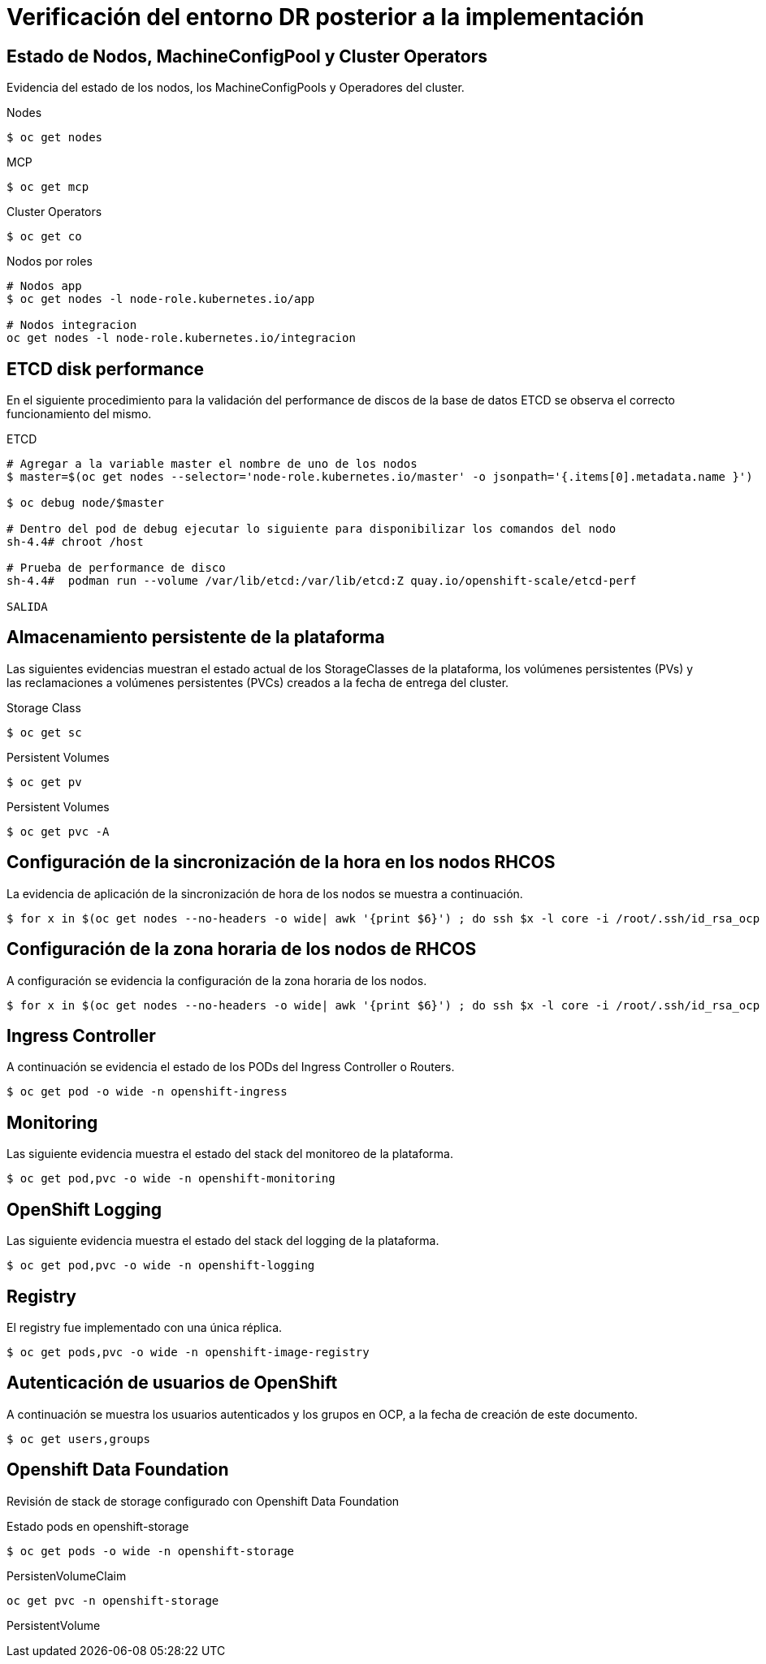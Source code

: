 = Verificación del entorno DR posterior a la implementación

==  Estado de Nodos, MachineConfigPool y Cluster Operators

Evidencia del estado de los nodos, los MachineConfigPools y Operadores del cluster.

.Nodes
[source,bash]
----
$ oc get nodes


----

.MCP
[source,bash]
----
$ oc get mcp


----

.Cluster Operators
[source,bash]
----
$ oc get co


----

.Nodos por roles
[source,bash]
----
# Nodos app
$ oc get nodes -l node-role.kubernetes.io/app

# Nodos integracion
oc get nodes -l node-role.kubernetes.io/integracion

----

== ETCD disk performance

En el siguiente procedimiento para la validación del performance de discos de la base de datos ETCD se observa el correcto funcionamiento del mismo.

.ETCD
[source,bash]
----
# Agregar a la variable master el nombre de uno de los nodos
$ master=$(oc get nodes --selector='node-role.kubernetes.io/master' -o jsonpath='{.items[0].metadata.name }')

$ oc debug node/$master

# Dentro del pod de debug ejecutar lo siguiente para disponibilizar los comandos del nodo
sh-4.4# chroot /host

# Prueba de performance de disco
sh-4.4#  podman run --volume /var/lib/etcd:/var/lib/etcd:Z quay.io/openshift-scale/etcd-perf

SALIDA
----

== Almacenamiento persistente de la plataforma

Las siguientes evidencias muestran el estado actual de los StorageClasses de la plataforma, los volúmenes persistentes (PVs) y las reclamaciones a volúmenes persistentes (PVCs) creados a la fecha de entrega del cluster.

.Storage Class
[source,bash]
----
$ oc get sc

----

.Persistent Volumes
[source,bash]
----
$ oc get pv

----

.Persistent Volumes
[source,bash]
----
$ oc get pvc -A

----

== Configuración de la sincronización de la hora en los nodos RHCOS

La evidencia de aplicación de la sincronización de hora de los nodos se muestra a continuación.

[source,bash]
----
$ for x in $(oc get nodes --no-headers -o wide| awk '{print $6}') ; do ssh $x -l core -i /root/.ssh/id_rsa_ocp "chronyc sources"; done


----

== Configuración de la zona horaria de los nodos de RHCOS

A configuración se evidencia la configuración de la zona horaria de los nodos.

[source,bash]
----
$ for x in $(oc get nodes --no-headers -o wide| awk '{print $6}') ; do ssh $x -l core -i /root/.ssh/id_rsa_ocp "echo && hostname && timedatectl| grep zone"; done


----

== Ingress Controller

A continuación se evidencia el estado de los PODs del Ingress Controller o Routers.


[source,bash]
----
$ oc get pod -o wide -n openshift-ingress

----

== Monitoring

Las siguiente evidencia muestra el estado del stack del monitoreo de la plataforma.

[source,bash]
----
$ oc get pod,pvc -o wide -n openshift-monitoring


----

== OpenShift Logging

Las siguiente evidencia muestra el estado del stack del logging de la plataforma.

[source,bash]
----
$ oc get pod,pvc -o wide -n openshift-logging


----

== Registry

El registry fue implementado con una única réplica.

[source,bash]
----
$ oc get pods,pvc -o wide -n openshift-image-registry

----



== Autenticación de usuarios de OpenShift

A continuación se muestra los usuarios autenticados y los grupos en OCP, a la fecha de creación de este documento.

[source,bash]
----
$ oc get users,groups

----

== Openshift Data Foundation

Revisión de stack de storage configurado con Openshift Data Foundation

.Estado pods en openshift-storage
[source,bash]
----
$ oc get pods -o wide -n openshift-storage


----


.PersistenVolumeClaim
[source,bash]
----
oc get pvc -n openshift-storage

----

.PersistentVolume
[source,bash]
----

----
